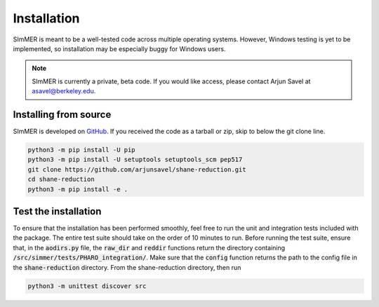 Installation
============

SImMER is meant to be a well-tested code across multiple operating systems. However, Windows testing is yet to be implemented, so installation may be especially buggy for Windows users.

.. note:: SImMER is currently a private, beta code. If you would like access, please contact Arjun Savel at asavel@berkeley.edu.


Installing from source
-----------------------

SImMER is developed on `GitHub <https://github.com/arjunsavel/shane-reduction>`_. If you received the code as a tarball or zip, skip to below the git clone line.

.. code-block:: bash

    python3 -m pip install -U pip
    python3 -m pip install -U setuptools setuptools_scm pep517
    git clone https://github.com/arjunsavel/shane-reduction.git
    cd shane-reduction
    python3 -m pip install -e .


Test the installation
---------------------

To ensure that the installation has been performed smoothly, feel free to run the unit and integration tests included with the package. The entire test suite should take on the order of 10 minutes to run. Before running the test suite, ensure that, in the :code:`aodirs.py` file, the :code:`raw_dir` and :code:`reddir` functions return the directory containing :code:`/src/simmer/tests/PHARO_integration/`. Make sure that the :code:`config` function returns the path to the config file in the :code:`shane-reduction` directory. From the shane-reduction directory, then run

.. code-block:: bash

    python3 -m unittest discover src
